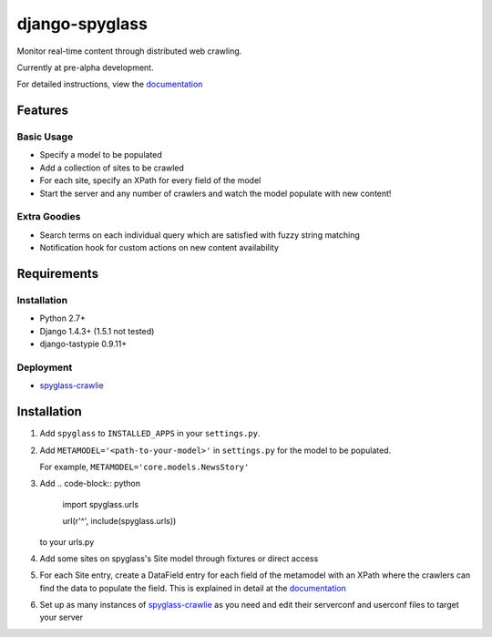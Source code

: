 ===============
django-spyglass
===============

Monitor real-time content through distributed web crawling.

Currently at pre-alpha development.

For detailed instructions, view the documentation_

Features
========

Basic Usage
-----------

* Specify a model to be populated
* Add a collection of sites to be crawled
* For each site, specify an XPath for every field of the model
* Start the server and any number of crawlers and watch the model populate with new content!

Extra Goodies
-------------

* Search terms on each individual query which are satisfied with fuzzy string matching
* Notification hook for custom actions on new content availability

Requirements
============

Installation
------------
* Python 2.7+
* Django 1.4.3+ (1.5.1 not tested)
* django-tastypie 0.9.11+

Deployment
----------
* spyglass-crawlie_

Installation 
==============
1. Add ``spyglass`` to ``INSTALLED_APPS`` in your ``settings.py``.
   
2. Add ``METAMODEL='<path-to-your-model>'`` in ``settings.py`` for the model to be populated.

   For example, ``METAMODEL='core.models.NewsStory'`` 

3. Add 
   .. code-block:: python
      import spyglass.urls 

      url(r'^', include(spyglass.urls)) 
   to your urls.py
4. Add some sites on spyglass's Site model through fixtures or direct access

5. For each Site entry, create a DataField entry for each field of the metamodel with an XPath where the crawlers can find the data to populate the field. 
   This is explained in detail at the documentation_

6. Set up as many instances of spyglass-crawlie_ as you need and edit their serverconf and userconf files to target your server


.. _documentation: http://spyglass.readthedocs.org/ 
.. _spyglass-crawlie: http://github.com/mastergreg/spyglass-crawlie.git
.. role:: python(code)
   :language: python
